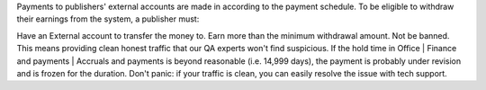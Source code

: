Payments to publishers' external accounts are made in according to the payment schedule. To be eligible to withdraw their earnings from the system, a publisher must:

Have an External account to transfer the money to.
Earn more than the minimum withdrawal amount.
Not be banned. This means providing clean honest traffic that our QA experts won't find suspicious.
If the hold time in Office | Finance and payments | Accruals and payments is beyond reasonable (i.e. 14,999 days), the payment is probably under revision and is frozen for the duration. Don't panic: if your traffic is clean, you can easily resolve the issue with tech support.
